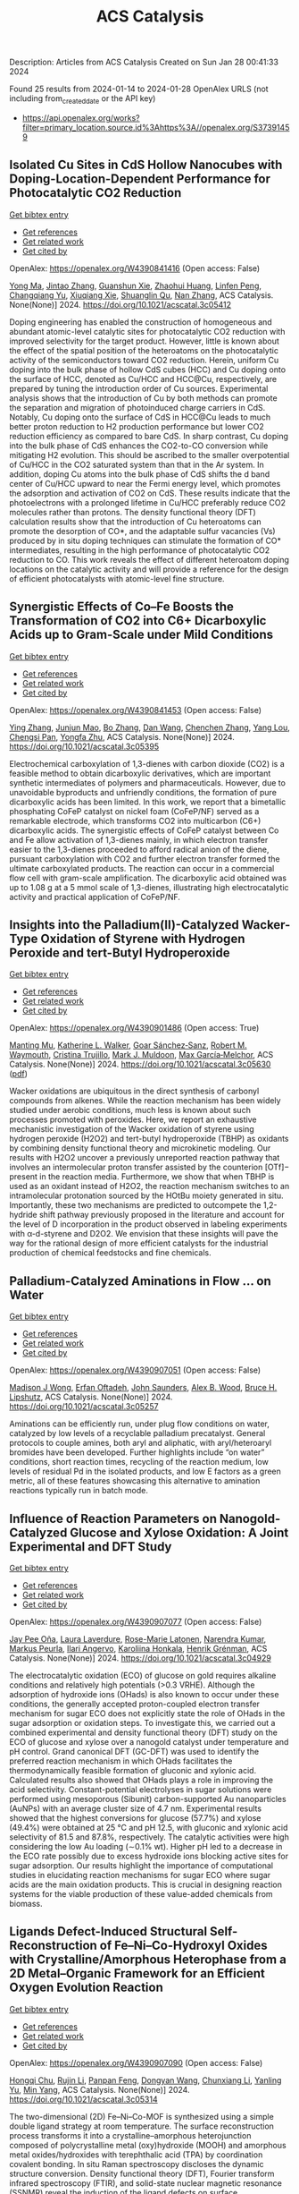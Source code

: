 #+filetags: ACS_Catalysis
#+TITLE: ACS Catalysis
Description: Articles from ACS Catalysis
Created on Sun Jan 28 00:41:33 2024

Found 25 results from 2024-01-14 to 2024-01-28
OpenAlex URLS (not including from_created_date or the API key)
- [[https://api.openalex.org/works?filter=primary_location.source.id%3Ahttps%3A//openalex.org/S37391459]]

** Isolated Cu Sites in CdS Hollow Nanocubes with Doping-Location-Dependent Performance for Photocatalytic CO2 Reduction   
    
[[elisp:(doi-add-bibtex-entry "https://doi.org/10.1021/acscatal.3c05412")][Get bibtex entry]] 

- [[elisp:(progn (xref--push-markers (current-buffer) (point)) (oa--referenced-works "https://openalex.org/W4390841416"))][Get references]]
- [[elisp:(progn (xref--push-markers (current-buffer) (point)) (oa--related-works "https://openalex.org/W4390841416"))][Get related work]]
- [[elisp:(progn (xref--push-markers (current-buffer) (point)) (oa--cited-by-works "https://openalex.org/W4390841416"))][Get cited by]]

OpenAlex: https://openalex.org/W4390841416 (Open access: False)
    
[[https://openalex.org/A5085082937][Yong Ma]], [[https://openalex.org/A5058932447][Jintao Zhang]], [[https://openalex.org/A5075813493][Guanshun Xie]], [[https://openalex.org/A5001679891][Zhaohui Huang]], [[https://openalex.org/A5032051006][Linfen Peng]], [[https://openalex.org/A5066278842][Changqiang Yu]], [[https://openalex.org/A5008324192][Xiuqiang Xie]], [[https://openalex.org/A5057553497][Shuanglin Qu]], [[https://openalex.org/A5028247613][Nan Zhang]], ACS Catalysis. None(None)] 2024. https://doi.org/10.1021/acscatal.3c05412 
     
Doping engineering has enabled the construction of homogeneous and abundant atomic-level catalytic sites for photocatalytic CO2 reduction with improved selectivity for the target product. However, little is known about the effect of the spatial position of the heteroatoms on the photocatalytic activity of the semiconductors toward CO2 reduction. Herein, uniform Cu doping into the bulk phase of hollow CdS cubes (HCC) and Cu doping onto the surface of HCC, denoted as Cu/HCC and HCC@Cu, respectively, are prepared by tuning the introduction order of Cu sources. Experimental analysis shows that the introduction of Cu by both methods can promote the separation and migration of photoinduced charge carriers in CdS. Notably, Cu doping onto the surface of CdS in HCC@Cu leads to much better proton reduction to H2 production performance but lower CO2 reduction efficiency as compared to bare CdS. In sharp contrast, Cu doping into the bulk phase of CdS enhances the CO2-to-CO conversion while mitigating H2 evolution. This should be ascribed to the smaller overpotential of Cu/HCC in the CO2 saturated system than that in the Ar system. In addition, doping Cu atoms into the bulk phase of CdS shifts the d band center of Cu/HCC upward to near the Fermi energy level, which promotes the adsorption and activation of CO2 on CdS. These results indicate that the photoelectrons with a prolonged lifetime in Cu/HCC preferably reduce CO2 molecules rather than protons. The density functional theory (DFT) calculation results show that the introduction of Cu heteroatoms can promote the desorption of CO*, and the adaptable sulfur vacancies (Vs) produced by in situ doping techniques can stimulate the formation of CO* intermediates, resulting in the high performance of photocatalytic CO2 reduction to CO. This work reveals the effect of different heteroatom doping locations on the catalytic activity and will provide a reference for the design of efficient photocatalysts with atomic-level fine structure.    

    

** Synergistic Effects of Co–Fe Boosts the Transformation of CO2 into C6+ Dicarboxylic Acids up to Gram-Scale under Mild Conditions   
    
[[elisp:(doi-add-bibtex-entry "https://doi.org/10.1021/acscatal.3c05395")][Get bibtex entry]] 

- [[elisp:(progn (xref--push-markers (current-buffer) (point)) (oa--referenced-works "https://openalex.org/W4390841453"))][Get references]]
- [[elisp:(progn (xref--push-markers (current-buffer) (point)) (oa--related-works "https://openalex.org/W4390841453"))][Get related work]]
- [[elisp:(progn (xref--push-markers (current-buffer) (point)) (oa--cited-by-works "https://openalex.org/W4390841453"))][Get cited by]]

OpenAlex: https://openalex.org/W4390841453 (Open access: False)
    
[[https://openalex.org/A5047629524][Ying Zhang]], [[https://openalex.org/A5016114882][Junjun Mao]], [[https://openalex.org/A5011877804][Bo Zhang]], [[https://openalex.org/A5058380236][Dan Wang]], [[https://openalex.org/A5056489746][Chenchen Zhang]], [[https://openalex.org/A5012006645][Yang Lou]], [[https://openalex.org/A5065654129][Chengsi Pan]], [[https://openalex.org/A5022296873][Yongfa Zhu]], ACS Catalysis. None(None)] 2024. https://doi.org/10.1021/acscatal.3c05395 
     
Electrochemical carboxylation of 1,3-dienes with carbon dioxide (CO2) is a feasible method to obtain dicarboxylic derivatives, which are important synthetic intermediates of polymers and pharmaceuticals. However, due to unavoidable byproducts and unfriendly conditions, the formation of pure dicarboxylic acids has been limited. In this work, we report that a bimetallic phosphating CoFeP catalyst on nickel foam (CoFeP/NF) served as a remarkable electrode, which transforms CO2 into multicarbon (C6+) dicarboxylic acids. The synergistic effects of CoFeP catalyst between Co and Fe allow activation of 1,3-dienes mainly, in which electron transfer easier to the 1,3-dienes proceeded to afford radical anion of the diene, pursuant carboxylation with CO2 and further electron transfer formed the ultimate carboxylated products. The reaction can occur in a commercial flow cell with gram-scale amplification. The dicarboxylic acid obtained was up to 1.08 g at a 5 mmol scale of 1,3-dienes, illustrating high electrocatalytic activity and practical application of CoFeP/NF.    

    

** Insights into the Palladium(II)-Catalyzed Wacker-Type Oxidation of Styrene with Hydrogen Peroxide and tert-Butyl Hydroperoxide   
    
[[elisp:(doi-add-bibtex-entry "https://doi.org/10.1021/acscatal.3c05630")][Get bibtex entry]] 

- [[elisp:(progn (xref--push-markers (current-buffer) (point)) (oa--referenced-works "https://openalex.org/W4390901486"))][Get references]]
- [[elisp:(progn (xref--push-markers (current-buffer) (point)) (oa--related-works "https://openalex.org/W4390901486"))][Get related work]]
- [[elisp:(progn (xref--push-markers (current-buffer) (point)) (oa--cited-by-works "https://openalex.org/W4390901486"))][Get cited by]]

OpenAlex: https://openalex.org/W4390901486 (Open access: True)
    
[[https://openalex.org/A5072010770][Manting Mu]], [[https://openalex.org/A5061421429][Katherine L. Walker]], [[https://openalex.org/A5035955276][Goar Sánchez‐Sanz]], [[https://openalex.org/A5009737401][Robert M. Waymouth]], [[https://openalex.org/A5022698705][Cristina Trujillo]], [[https://openalex.org/A5048314462][Mark J. Muldoon]], [[https://openalex.org/A5049133522][Max García‐Melchor]], ACS Catalysis. None(None)] 2024. https://doi.org/10.1021/acscatal.3c05630  ([[https://pubs.acs.org/doi/pdf/10.1021/acscatal.3c05630][pdf]])
     
Wacker oxidations are ubiquitous in the direct synthesis of carbonyl compounds from alkenes. While the reaction mechanism has been widely studied under aerobic conditions, much less is known about such processes promoted with peroxides. Here, we report an exhaustive mechanistic investigation of the Wacker oxidation of styrene using hydrogen peroxide (H2O2) and tert-butyl hydroperoxide (TBHP) as oxidants by combining density functional theory and microkinetic modeling. Our results with H2O2 uncover a previously unreported reaction pathway that involves an intermolecular proton transfer assisted by the counterion [OTf]− present in the reaction media. Furthermore, we show that when TBHP is used as an oxidant instead of H2O2, the reaction mechanism switches to an intramolecular protonation sourced by the HOtBu moiety generated in situ. Importantly, these two mechanisms are predicted to outcompete the 1,2-hydride shift pathway previously proposed in the literature and account for the level of D incorporation in the product observed in labeling experiments with α-d-styrene and D2O2. We envision that these insights will pave the way for the rational design of more efficient catalysts for the industrial production of chemical feedstocks and fine chemicals.    

    

** Palladium-Catalyzed Aminations in Flow ... on Water   
    
[[elisp:(doi-add-bibtex-entry "https://doi.org/10.1021/acscatal.3c05257")][Get bibtex entry]] 

- [[elisp:(progn (xref--push-markers (current-buffer) (point)) (oa--referenced-works "https://openalex.org/W4390907051"))][Get references]]
- [[elisp:(progn (xref--push-markers (current-buffer) (point)) (oa--related-works "https://openalex.org/W4390907051"))][Get related work]]
- [[elisp:(progn (xref--push-markers (current-buffer) (point)) (oa--cited-by-works "https://openalex.org/W4390907051"))][Get cited by]]

OpenAlex: https://openalex.org/W4390907051 (Open access: False)
    
[[https://openalex.org/A5046408989][Madison J Wong]], [[https://openalex.org/A5071091326][Erfan Oftadeh]], [[https://openalex.org/A5054669574][John Saunders]], [[https://openalex.org/A5037636630][Alex B. Wood]], [[https://openalex.org/A5089736452][Bruce H. Lipshutz]], ACS Catalysis. None(None)] 2024. https://doi.org/10.1021/acscatal.3c05257 
     
Aminations can be efficiently run, under plug flow conditions on water, catalyzed by low levels of a recyclable palladium precatalyst. General protocols to couple amines, both aryl and aliphatic, with aryl/heteroaryl bromides have been developed. Further highlights include “on water” conditions, short reaction times, recycling of the reaction medium, low levels of residual Pd in the isolated products, and low E factors as a green metric, all of these features showcasing this alternative to amination reactions typically run in batch mode.    

    

** Influence of Reaction Parameters on Nanogold-Catalyzed Glucose and Xylose Oxidation: A Joint Experimental and DFT Study   
    
[[elisp:(doi-add-bibtex-entry "https://doi.org/10.1021/acscatal.3c04929")][Get bibtex entry]] 

- [[elisp:(progn (xref--push-markers (current-buffer) (point)) (oa--referenced-works "https://openalex.org/W4390907077"))][Get references]]
- [[elisp:(progn (xref--push-markers (current-buffer) (point)) (oa--related-works "https://openalex.org/W4390907077"))][Get related work]]
- [[elisp:(progn (xref--push-markers (current-buffer) (point)) (oa--cited-by-works "https://openalex.org/W4390907077"))][Get cited by]]

OpenAlex: https://openalex.org/W4390907077 (Open access: False)
    
[[https://openalex.org/A5025557747][Jay Pee Oña]], [[https://openalex.org/A5047700117][Laura Laverdure]], [[https://openalex.org/A5075270869][Rose-Marie Latonen]], [[https://openalex.org/A5025539571][Narendra Kumar]], [[https://openalex.org/A5091192374][Markus Peurla]], [[https://openalex.org/A5046977601][Ilari Angervo]], [[https://openalex.org/A5022884606][Karoliina Honkala]], [[https://openalex.org/A5052786782][Henrik Grénman]], ACS Catalysis. None(None)] 2024. https://doi.org/10.1021/acscatal.3c04929 
     
The electrocatalytic oxidation (ECO) of glucose on gold requires alkaline conditions and relatively high potentials (>0.3 VRHE). Although the adsorption of hydroxide ions (OHads) is also known to occur under these conditions, the generally accepted proton-coupled electron transfer mechanism for sugar ECO does not explicitly state the role of OHads in the sugar adsorption or oxidation steps. To investigate this, we carried out a combined experimental and density functional theory (DFT) study on the ECO of glucose and xylose over a nanogold catalyst under temperature and pH control. Grand canonical DFT (GC-DFT) was used to identify the preferred reaction mechanism in which OHads facilitates the thermodynamically feasible formation of gluconic and xylonic acid. Calculated results also showed that OHads plays a role in improving the acid selectivity. Constant-potential electrolyses in sugar solutions were performed using mesoporous (Sibunit) carbon-supported Au nanoparticles (AuNPs) with an average cluster size of 4.7 nm. Experimental results showed that the highest conversions for glucose (57.7%) and xylose (49.4%) were obtained at 25 °C and pH 12.5, with gluconic and xylonic acid selectivity of 81.5 and 87.8%, respectively. The catalytic activities were high considering the low Au loading (∼0.1% wt). Higher pH led to a decrease in the ECO rate possibly due to excess hydroxide ions blocking active sites for sugar adsorption. Our results highlight the importance of computational studies in elucidating reaction mechanisms for sugar ECO where sugar acids are the main oxidation products. This is crucial in designing reaction systems for the viable production of these value-added chemicals from biomass.    

    

** Ligands Defect-Induced Structural Self-Reconstruction of Fe–Ni–Co-Hydroxyl Oxides with Crystalline/Amorphous Heterophase from a 2D Metal–Organic Framework for an Efficient Oxygen Evolution Reaction   
    
[[elisp:(doi-add-bibtex-entry "https://doi.org/10.1021/acscatal.3c05314")][Get bibtex entry]] 

- [[elisp:(progn (xref--push-markers (current-buffer) (point)) (oa--referenced-works "https://openalex.org/W4390907090"))][Get references]]
- [[elisp:(progn (xref--push-markers (current-buffer) (point)) (oa--related-works "https://openalex.org/W4390907090"))][Get related work]]
- [[elisp:(progn (xref--push-markers (current-buffer) (point)) (oa--cited-by-works "https://openalex.org/W4390907090"))][Get cited by]]

OpenAlex: https://openalex.org/W4390907090 (Open access: False)
    
[[https://openalex.org/A5091300678][Hongqi Chu]], [[https://openalex.org/A5044789787][Rujin Li]], [[https://openalex.org/A5000139851][Panpan Feng]], [[https://openalex.org/A5086890929][Dongyan Wang]], [[https://openalex.org/A5046884970][Chunxiang Li]], [[https://openalex.org/A5028136131][Yanling Yu]], [[https://openalex.org/A5048237780][Min Yang]], ACS Catalysis. None(None)] 2024. https://doi.org/10.1021/acscatal.3c05314 
     
The two-dimensional (2D) Fe–Ni–Co-MOF is synthesized using a simple double ligand strategy at room temperature. The surface reconstruction process transforms it into a crystalline–amorphous heterojunction composed of polycrystalline metal (oxy)hydroxide (MOOH) and amorphous metal oxides/hydroxides with terephthalic acid (TPA) by coordination covalent bonding. In situ Raman spectroscopy discloses the dynamic structure conversion. Density functional theory (DFT), Fourier transform infrared spectroscopy (FTIR), and solid-state nuclear magnetic resonance (SSNMR) reveal the induction of the ligand defects on surface reconstruction and the enhancing effect of TPA on the oxygen evolution reaction (OER) performance through a covalent interaction. The amorphous–crystalline heterojunction of Fe–Ni–CoOOH-TPA has numerous structural defects and high electrical conductivity, resulting in an efficient and stable OER performance with overpotentials of 236 mV at 10 mA cm–2. It has also been observed that the catalyst processes self-healing in an idle state, arising from the reversible conversion of MOOH to M(OH)2. This work reveals the structural and compositional transformation of the 2D Fe–Ni–Co-MOF during surface reconstruction, elucidating the relationship between electrocatalytic reconstruction and water-splitting performance of metal–organic framework (MOF)-based catalysts. It has been proven that appropriate covalent interactions enhance the OER of electrocatalysts.    

    

** Regio- and Diastereoselective Highly Strained Alkylidenecyclobutane Isomerization/Hydroacylation: Synthesis of Multisubstituted Cyclobutanes with Consecutive Stereocenters   
    
[[elisp:(doi-add-bibtex-entry "https://doi.org/10.1021/acscatal.3c05616")][Get bibtex entry]] 

- [[elisp:(progn (xref--push-markers (current-buffer) (point)) (oa--referenced-works "https://openalex.org/W4390909403"))][Get references]]
- [[elisp:(progn (xref--push-markers (current-buffer) (point)) (oa--related-works "https://openalex.org/W4390909403"))][Get related work]]
- [[elisp:(progn (xref--push-markers (current-buffer) (point)) (oa--cited-by-works "https://openalex.org/W4390909403"))][Get cited by]]

OpenAlex: https://openalex.org/W4390909403 (Open access: False)
    
[[https://openalex.org/A5020320041][Kai-Qiang Tian]], [[https://openalex.org/A5035342344][Shi-Jiao Zhang]], [[https://openalex.org/A5025562702][Jing‐Tai Zhao]], [[https://openalex.org/A5079009312][Guiyun Duan]], [[https://openalex.org/A5012302576][Qiaoling Wang]], [[https://openalex.org/A5034683730][Guihua Cui]], [[https://openalex.org/A5064016159][R.T. Guo]], [[https://openalex.org/A5021398635][Hong-Shuang Li]], ACS Catalysis. None(None)] 2024. https://doi.org/10.1021/acscatal.3c05616 
     
The regio- and diastereoselective alkene isomerization and hydrofunctionalization sequence enabled by transition-metal complexes allows rapid activation and assembly of the C(sp3)–H bond that is either adjacent or distal to the initial double bond, which has been a longstanding challenge in this field. Herein, we develop unusual rhodium-catalyzed isomerization of alkylidenecyclobutanes with subsequent hydroacylation reaction to provide multisubstituted cyclobutanes with continuous stereocenters. Note that this tandem process features a good regio- and diastereoselectivity profile. Isotopic labeling experiments support the “exo to endo” migration of the double bond to a coordinated cyclobutene that is responsible for the deuterium incorporation observed in the cyclobutane product.    

    

** Evolution of Methanol Molecules within Pyridine-Modified Mordenite Unveiled by Solid-State NMR Spectroscopy   
    
[[elisp:(doi-add-bibtex-entry "https://doi.org/10.1021/acscatal.3c04494")][Get bibtex entry]] 

- [[elisp:(progn (xref--push-markers (current-buffer) (point)) (oa--referenced-works "https://openalex.org/W4390909571"))][Get references]]
- [[elisp:(progn (xref--push-markers (current-buffer) (point)) (oa--related-works "https://openalex.org/W4390909571"))][Get related work]]
- [[elisp:(progn (xref--push-markers (current-buffer) (point)) (oa--cited-by-works "https://openalex.org/W4390909571"))][Get cited by]]

OpenAlex: https://openalex.org/W4390909571 (Open access: False)
    
[[https://openalex.org/A5025489995][Yuting Sun]], [[https://openalex.org/A5036873735][Pan Gao]], [[https://openalex.org/A5054267512][Yi Ji]], [[https://openalex.org/A5017178424][Kuizhi Chen]], [[https://openalex.org/A5005414489][Guangjin Hou]], ACS Catalysis. None(None)] 2024. https://doi.org/10.1021/acscatal.3c04494 
     
Pyridine modified Mordenite (Py-MOR) has been successfully applied in multiple methanol-related catalytic reactions, e.g., carbonylation and methanol-to-hydrocarbon conversions, etc.; however, the fundamental insights into the methanol molecules within its interconnected micropores remain elusive. Herein, we comprehensively studied the adsorption and evolution of methanol on Py-MOR under thermal treatment by employing solid-state NMR spectroscopy. An interesting evolution route of methanol (8-MR) → dimethyl ether → methanol (12-MR) is observed when increasing the reaction temperature up to 573 K, while no carbon–carbon bond can be formed in the 8-MR and 12-MR channels, possibly due to the confinement effect on methanol either from the narrow 8-MR pores or pyridine partially occupied 12-MR channels. More importantly, the vigorous competitive adsorption on the Bro̷nsted acid site for methanol versus pyridine is experimentally verified by 1H MAS NMR and two-dimensional hetero- and homonuclear correlation NMR spectra. The pyridine-H+ bond of the pyridinium ions in the 8-MR side pockets easily breaks upon methanol adsorption, even at room temperature, while the strongly bonded pyridine-H+ moiety in the 12-MR channel breaks only at elevated temperatures up to 523–573 K, due to the competitive adsorption of methanol. We further show that the CO carbonylation reaction occurs for methanol residing in 8-MR pores of Py-MOR, while the methanol within the 12-MR is “locked” by the pyridine molecules. These fundamental findings are critical for a more comprehensive understanding of the methanol-related reactions on Py-MOR.    

    

** Iron-Catalyzed Regioselective Reductive Fluoroalkylalkenylation of Unactivated Alkenes   
    
[[elisp:(doi-add-bibtex-entry "https://doi.org/10.1021/acscatal.3c05690")][Get bibtex entry]] 

- [[elisp:(progn (xref--push-markers (current-buffer) (point)) (oa--referenced-works "https://openalex.org/W4390929188"))][Get references]]
- [[elisp:(progn (xref--push-markers (current-buffer) (point)) (oa--related-works "https://openalex.org/W4390929188"))][Get related work]]
- [[elisp:(progn (xref--push-markers (current-buffer) (point)) (oa--cited-by-works "https://openalex.org/W4390929188"))][Get cited by]]

OpenAlex: https://openalex.org/W4390929188 (Open access: False)
    
[[https://openalex.org/A5025904134][Siyu Wang]], [[https://openalex.org/A5024997511][Baochuan Guo]], [[https://openalex.org/A5001546485][Tong Mu]], [[https://openalex.org/A5041637427][Zhengli Liu]], [[https://openalex.org/A5069888386][Yun He]], [[https://openalex.org/A5058629788][Xiao‐Song Xue]], [[https://openalex.org/A5044657310][Zhihai Feng]], ACS Catalysis. None(None)] 2024. https://doi.org/10.1021/acscatal.3c05690 
     
The example of iron-catalyzed reductive fluoroalkylalkenylation of unactivated alkenes has been disclosed, affording the stereodefined homoallylic fluoroalkanes with high efficiency and regioselectivity. This three-component cross-electrophile coupling features directing groups free, good functional group tolerance, broad substrate scope, and late-stage difunctionalization of biorelevant molecules. Moreover, this protocol sheds light on the distinct reactivity disparities between fluoroalkyl and nonfluoroalkyl radicals in three-component reductive cross-coupling reactions, highlighting the unique nature of iron/B2pin2 systems.    

    

** Two Distinct Gold-Catalyzed Oxidative Annulations of 1,5-Allenynes with Nitrones to Yield 1-Naphthol Derivatives Bearing 2,3- versus 3,4-Fused Nitroxy Rings   
    
[[elisp:(doi-add-bibtex-entry "https://doi.org/10.1021/acscatal.3c05620")][Get bibtex entry]] 

- [[elisp:(progn (xref--push-markers (current-buffer) (point)) (oa--referenced-works "https://openalex.org/W4390932792"))][Get references]]
- [[elisp:(progn (xref--push-markers (current-buffer) (point)) (oa--related-works "https://openalex.org/W4390932792"))][Get related work]]
- [[elisp:(progn (xref--push-markers (current-buffer) (point)) (oa--cited-by-works "https://openalex.org/W4390932792"))][Get cited by]]

OpenAlex: https://openalex.org/W4390932792 (Open access: False)
    
[[https://openalex.org/A5061612567][Debashis Barik]], [[https://openalex.org/A5012654271][Chandrima Maitra]], [[https://openalex.org/A5046755560][Chi-Tien Hsieh]], [[https://openalex.org/A5035653592][Mu‐Jeng Cheng]], [[https://openalex.org/A5070651625][Rai‐Shung Liu]], ACS Catalysis. None(None)] 2024. https://doi.org/10.1021/acscatal.3c05620 
     
No abstract    

    

** Indole Synthesis by Cobalt-Catalyzed Intramolecular Amidation via the Oxidatively Induced Reductive Elimination Pathway   
    
[[elisp:(doi-add-bibtex-entry "https://doi.org/10.1021/acscatal.3c05706")][Get bibtex entry]] 

- [[elisp:(progn (xref--push-markers (current-buffer) (point)) (oa--referenced-works "https://openalex.org/W4390938469"))][Get references]]
- [[elisp:(progn (xref--push-markers (current-buffer) (point)) (oa--related-works "https://openalex.org/W4390938469"))][Get related work]]
- [[elisp:(progn (xref--push-markers (current-buffer) (point)) (oa--cited-by-works "https://openalex.org/W4390938469"))][Get cited by]]

OpenAlex: https://openalex.org/W4390938469 (Open access: False)
    
[[https://openalex.org/A5065151951][Aleksandrs Cizikovs]], [[https://openalex.org/A5069503005][Emils E. Basens]], [[https://openalex.org/A5010660890][Paula A. Zagorska]], [[https://openalex.org/A5018720752][Artis Kinēns]], [[https://openalex.org/A5005968710][Liene Grigorjeva]], ACS Catalysis. None(None)] 2024. https://doi.org/10.1021/acscatal.3c05706 
     
C–H bond activation and functionalization using high-valent cobalt catalysis typically involves a Co(III)/Co(I) catalytic cycle. Because of the lack of evidence and challenges associated with the high reactivity and instability of Co(IV) intermediates, reports on the C–H functionalization mechanism investigation involving Co(IV) intermediacy are still underexplored. Herein, we report an efficient synthesis of indole-2-carboxylic esters via intramolecular amidation of α-amidoacrylates and experimental and computational studies of the reaction mechanism, which involves oxidatively induced reductive elimination from Co(IV) species.    

    

** Understanding the Hydrothermal Stability of Potential NH3-SCR Catalyst Cu-KFI Zeolite   
    
[[elisp:(doi-add-bibtex-entry "https://doi.org/10.1021/acscatal.3c05155")][Get bibtex entry]] 

- [[elisp:(progn (xref--push-markers (current-buffer) (point)) (oa--referenced-works "https://openalex.org/W4390938490"))][Get references]]
- [[elisp:(progn (xref--push-markers (current-buffer) (point)) (oa--related-works "https://openalex.org/W4390938490"))][Get related work]]
- [[elisp:(progn (xref--push-markers (current-buffer) (point)) (oa--cited-by-works "https://openalex.org/W4390938490"))][Get cited by]]

OpenAlex: https://openalex.org/W4390938490 (Open access: False)
    
[[https://openalex.org/A5007773511][Zhongqi Liu]], [[https://openalex.org/A5062580577][Yu Fu]], [[https://openalex.org/A5035913873][Yulong Shan]], [[https://openalex.org/A5043858864][Tongliang Zhang]], [[https://openalex.org/A5026641797][Yingjie Wang]], [[https://openalex.org/A5069770947][Junjie Du]], [[https://openalex.org/A5035823162][Yangyang Sun]], [[https://openalex.org/A5046772439][Guo‐Zhong He]], [[https://openalex.org/A5042633367][Hong He]], [[https://openalex.org/A5066289187][Yunbo Yu]], [[https://openalex.org/A5042633367][Hong He]], ACS Catalysis. None(None)] 2024. https://doi.org/10.1021/acscatal.3c05155 
     
Al-rich Cu-KFI was found to withstand hydrothermal aging (HTA) at 800 °C, while Cu-CHA with a similar Si/Al ratio was deactivated since a much higher energy barrier was required to transform Cu2+ ions to CuOx during HTA in KFI. Specifically, the rate-determining step is the hydrolysis of Cu2+ in KFI but the cross-cage migration of Cu(OH)2 in CHA. Therefore, the inclusion of two Cu2+ ions in one repeat unit of KFI does not significantly promote CuOx production. However, the accumulated CuOx cannot be completely avoided under such severe hydrothermal aging. It may originate from Cu2+ in the same cage or adjacent cages. This shorter diffusion effectively mitigated the structural integrity deterioration of KFI in comparison to CHA. Nevertheless, HTA reduced the number as well as the reactivity of residual Cu2+ ions in Cu-KFI zeolite catalysts. Quantitative results determined that the activity and stability of the catalyst were maximized when the average lta cage contained about 1.4 Cu2+ ions.    

    

** Controlling Bond Scission Pathways of Isopropanol on Fe- and Pt-Modified Mo2N Model Surfaces and Powder Catalysts   
    
[[elisp:(doi-add-bibtex-entry "https://doi.org/10.1021/acscatal.3c04700")][Get bibtex entry]] 

- [[elisp:(progn (xref--push-markers (current-buffer) (point)) (oa--referenced-works "https://openalex.org/W4390939862"))][Get references]]
- [[elisp:(progn (xref--push-markers (current-buffer) (point)) (oa--related-works "https://openalex.org/W4390939862"))][Get related work]]
- [[elisp:(progn (xref--push-markers (current-buffer) (point)) (oa--cited-by-works "https://openalex.org/W4390939862"))][Get cited by]]

OpenAlex: https://openalex.org/W4390939862 (Open access: False)
    
[[https://openalex.org/A5060526552][William N. Porter]], [[https://openalex.org/A5012436789][Hilda Mera]], [[https://openalex.org/A5050541240][Wenjie Liao]], [[https://openalex.org/A5005584952][Zhexi Lin]], [[https://openalex.org/A5064944001][Ping Liu]], [[https://openalex.org/A5003442464][John R. Kitchin]], [[https://openalex.org/A5034358731][Jingguang G. Chen]], ACS Catalysis. None(None)] 2024. https://doi.org/10.1021/acscatal.3c04700 
     
Biomass valorization can be used to produce value-added chemicals and fuels from renewable biomass resources by upgrading them via selective bond scission while retaining certain functional groups. Specifically, upgrading biomass through the dehydrogenation of alcohols to carbonyl compounds has gained interest as a method of utilizing biomass-derived alcohols while additionally producing H2. In this work, isopropanol was used as a probe molecule to control bond scission selectivity over Fe- and Pt-modified molybdenum nitride (Mo2N) model surfaces and powder catalysts. Trends in the selectivity toward dehydration and dehydrogenation were dependent on both the type and coverage of the metal overlayer on model surfaces. These results were then extended to the corresponding powder catalysts to demonstrate how model surface studies can inform the design of supported catalysts. Density functional theory calculations provided insights into controlling the dehydration and dehydrogenation pathways. This work shows that a fundamental understanding of the reactivity and intermediates on Mo2N-based model surfaces can be applied to understand the catalytic performance of metal-modified Mo2N powder catalysts, and also demonstrates that Mo2N-based catalysts are potentially promising materials for upgrading biomass-derived oxygenates.    

    

** Impact of Point Defects, External Surfaces Sites, and Si/Al Ratio on Al–O Bonds Hydrolysis Kinetics at the Initiation of Faujasite Dealumination   
    
[[elisp:(doi-add-bibtex-entry "https://doi.org/10.1021/acscatal.3c05517")][Get bibtex entry]] 

- [[elisp:(progn (xref--push-markers (current-buffer) (point)) (oa--referenced-works "https://openalex.org/W4390940164"))][Get references]]
- [[elisp:(progn (xref--push-markers (current-buffer) (point)) (oa--related-works "https://openalex.org/W4390940164"))][Get related work]]
- [[elisp:(progn (xref--push-markers (current-buffer) (point)) (oa--cited-by-works "https://openalex.org/W4390940164"))][Get cited by]]

OpenAlex: https://openalex.org/W4390940164 (Open access: False)
    
[[https://openalex.org/A5079354447][Thomas Jarrin]], [[https://openalex.org/A5027199996][Theodorus de Bruin]], [[https://openalex.org/A5014892353][Céline Chizallet]], ACS Catalysis. None(None)] 2024. https://doi.org/10.1021/acscatal.3c05517 
     
Faujasite is one of the most industrially employed zeolite material, mainly for catalytic applications. Its properties are dependent on its pore network, which can be tuned by dealumination upon steaming. Previous theoretical studies on the subject based on the density functional theory identified plausible dealumination mechanisms for simple bulk structures of faujasite, but to gain a more complete understanding of dealumination, and to be able to compare to experimental situations, theoretical studies must be performed on more realistic and complex systems. In this article, we identify the intermediates and transition states for the first Al–O bond hydrolysis initiating dealumination in the bulk of faujasite for various Si/Al ratios, in the presence of silanol nests defects, and at the external surface of faujasite. We find that Al–O bond breaking is made easier from a kinetic perspective on some sites of the external surface of the material, considering the water adsorbed state as the reference. Moreover, the presence of defects and a decrease of the Si/Al ratio also lower the free energy barriers necessary to dealuminate. These trends are less clear when considering apparent free energy barrier, when the water desorbed state has been taken as a reference. Subtle local effects enter into play explaining the barrier rankings, including a participation of the hydrogen bond network strengthening at the outermost surface of the zeolite, which significantly stabilizes the highest free energy transition state in some cases. These hydrogen bonds make Brønsted–Evans–Polanyi relationships blurrier at the surface than at the bulk sites, suggesting that local effects on the stabilization of the transition states need to be explicitly considered.    

    

** Understanding the Synergistic Catalysis in Hydrogenation of Carbonyl Groups on Cu-Based Catalysts   
    
[[elisp:(doi-add-bibtex-entry "https://doi.org/10.1021/acscatal.3c04740")][Get bibtex entry]] 

- [[elisp:(progn (xref--push-markers (current-buffer) (point)) (oa--referenced-works "https://openalex.org/W4390944700"))][Get references]]
- [[elisp:(progn (xref--push-markers (current-buffer) (point)) (oa--related-works "https://openalex.org/W4390944700"))][Get related work]]
- [[elisp:(progn (xref--push-markers (current-buffer) (point)) (oa--cited-by-works "https://openalex.org/W4390944700"))][Get cited by]]

OpenAlex: https://openalex.org/W4390944700 (Open access: False)
    
[[https://openalex.org/A5062189559][Qing‐Nan Wang]], [[https://openalex.org/A5083764797][Ruizhi Duan]], [[https://openalex.org/A5006084923][Zhendong Feng]], [[https://openalex.org/A5042973046][Ying Zhang]], [[https://openalex.org/A5074562260][Peng Luan]], [[https://openalex.org/A5000732757][Zhaochi Feng]], [[https://openalex.org/A5091246787][Jijie Wang]], [[https://openalex.org/A5011065863][Can Li]], ACS Catalysis. None(None)] 2024. https://doi.org/10.1021/acscatal.3c04740 
     
Understanding the synergy of Cu0 and Cu+ in hydrogenation reactions is indispensable for reasonably modulating the product distributions and improving the catalyst design. Herein, we investigated the hydrogenation of dimethyl oxalate on CeZrOx-supported Cu with varying molar ratios of nCu+/nCu0. A volcano-type correlation of structure and activity indicates that the selectivity of ethylene glycol is strongly dependent on the nCu+/nCu0 ratio, arising from the matching of rates for the activation of carbonyl group-included reactants and H2 on Cu+ and Cu0, respectively. The maximal selectivity toward ethylene glycol is achieved at a ratio of 0.15; deviating from this value leads to the favorable formation of methyl glycolate, a primary product. Results obtained from temperature-programmed surface reactions indicate that the presence of Cu+ and oxygen vacancies (OV) reduces the reaction temperature for the hydrogenation of carbonyl groups. Theoretical data show that the OV located at the copper–ceria interface induces a downward-directed adsorption configuration of the reaction intermediate adsorbed at the Cu+ site, compared to the presence of an upward-directed counterpart at the Cu0–Cu+ center. This change leads to a reduction in the kinetic barrier for the subsequent hydrogenation step, which consumes active *H species transferred from adjacent Cu0 via a hydrogen spillover process. Manipulating the Cu valence state and oxygen vacancies via interfacial engineering offers a viable strategy for governing product distributions, serving as an inspiration for the design of selective hydrogenation catalysts.    

    

** Unusual Facet-Dependent Sintering in Pd–TiO2 Catalysts Revealed by Theory and Experiment   
    
[[elisp:(doi-add-bibtex-entry "https://doi.org/10.1021/acscatal.3c05367")][Get bibtex entry]] 

- [[elisp:(progn (xref--push-markers (current-buffer) (point)) (oa--referenced-works "https://openalex.org/W4390946598"))][Get references]]
- [[elisp:(progn (xref--push-markers (current-buffer) (point)) (oa--related-works "https://openalex.org/W4390946598"))][Get related work]]
- [[elisp:(progn (xref--push-markers (current-buffer) (point)) (oa--cited-by-works "https://openalex.org/W4390946598"))][Get cited by]]

OpenAlex: https://openalex.org/W4390946598 (Open access: False)
    
[[https://openalex.org/A5037882381][Songda Li]], [[https://openalex.org/A5030461176][Yidong Xia]], [[https://openalex.org/A5088898962][Yang Ou]], [[https://openalex.org/A5064963854][Zhen Wu]], [[https://openalex.org/A5059078547][Jun‐Jie Zhu]], [[https://openalex.org/A5021559449][Liang Wang]], [[https://openalex.org/A5008716820][Xiangju Meng]], [[https://openalex.org/A5087862339][Zhongkang Han]], [[https://openalex.org/A5002935799][Wentao Yuan]], [[https://openalex.org/A5005771611][Ying Jiang]], [[https://openalex.org/A5022301289][David J. Wales]], [[https://openalex.org/A5068576964][Hangsheng Yang]], [[https://openalex.org/A5007502406][Yong Wang]], ACS Catalysis. None(None)] 2024. https://doi.org/10.1021/acscatal.3c05367 
     
Engineering of support facet and metal valence states is recognized as an effective strategy for manipulating the sintering and dispersion of metal nanoparticles (NPs). Here, we report an unusual valence state-independent but facet-dependent effect of sintering/dispersion behaviors of Pd NPs on anatase TiO2 surfaces, which is confirmed by density functional theory (DFT) calculation and in situ environmental scanning transmission electron microscopy (ESTEM). All the Pd species, including Pd atoms and Pd2+ ions, sintered on the TiO2 (100) surface through both the particle migration coalescence (PMC) and Ostwald ripening (OR), while dispersed into single atoms/ions rapidly on the TiO2 anatase (001) surface. Further dynamical simulations revealed the specific interactions between Pd, surface lattice O, and the surface oxygen vacancies in the supports, responsible for the mobility of Pd NPs and diffusion barriers for Pd adatoms/ions. Our results contrast with the conventional understanding of relationships between the valence state of noble metal and the intrinsic facet-dependent effects and suggest an avenue for the rational design of targeted catalysts under different reaction conditions.    

    

** Single Ru–P Site Catalyst Coupling N Sites in a Flexible Polymeric Framework for Efficient CO2 Hydrogenation to Formate   
    
[[elisp:(doi-add-bibtex-entry "https://doi.org/10.1021/acscatal.3c05214")][Get bibtex entry]] 

- [[elisp:(progn (xref--push-markers (current-buffer) (point)) (oa--referenced-works "https://openalex.org/W4390949748"))][Get references]]
- [[elisp:(progn (xref--push-markers (current-buffer) (point)) (oa--related-works "https://openalex.org/W4390949748"))][Get related work]]
- [[elisp:(progn (xref--push-markers (current-buffer) (point)) (oa--cited-by-works "https://openalex.org/W4390949748"))][Get cited by]]

OpenAlex: https://openalex.org/W4390949748 (Open access: False)
    
[[https://openalex.org/A5002969943][Guangjun Ji]], [[https://openalex.org/A5066965669][Cunyao Li]], [[https://openalex.org/A5040573133][Benhan Fan]], [[https://openalex.org/A5011057377][Guoqing Wang]], [[https://openalex.org/A5055207901][Zhao Sun]], [[https://openalex.org/A5007944987][Miao Jiang]], [[https://openalex.org/A5044819827][Lei Ma]], [[https://openalex.org/A5006816805][Yan Li]], [[https://openalex.org/A5064371893][Yunjie Ding]], ACS Catalysis. None(None)] 2024. https://doi.org/10.1021/acscatal.3c05214 
     
Hydrogenation of CO2, an abundant C1 resource, into formate, is one of the most charming utilization routes of CO2. Herein, a series of single Ru–P site catalysts coupling N sites (denoted as Ru/P&N-POPs) were designed and applied in the highly effective hydrogenation of CO2 to formate. The Ru (II) ions were firmly anchored and finely regulated by P sites in the polymeric skeleton, while the original N species surrounding single Ru–P active sites enriched and activated CO2. Besides, 13C{1H} R-type RF irradiation and two-dimensional separated local field (2D R-SLF) experiments proved the good flexibility of P&N-POPs frameworks, which were beneficial for optimizing the orientation of functional sites and the synergy of abundant Ru–P active species and N species. As a result, a ca. 2000 h–1 TOF of CO2 and at least 5 recycles were achieved in the formate synthesis under 393 K and 6.0 MPa (CO2/H2 = 1:1). Multiple characterization methods including mass nuclear magnetic resonance, extended X-ray absorption fine structure, scanning transmission electron microscopy, in situ Fourier transform infrared, etc. were employed to reveal the mechanism for the catalytic performance of Ru/P&N-POPs.    

    

** Coupling Cross-Dimensional Ru1–Run Sites in Confined Nanoislands to Overcome the Limitation of Coadsorption and Diffusion in Tandem Reactions   
    
[[elisp:(doi-add-bibtex-entry "https://doi.org/10.1021/acscatal.3c05112")][Get bibtex entry]] 

- [[elisp:(progn (xref--push-markers (current-buffer) (point)) (oa--referenced-works "https://openalex.org/W4390954297"))][Get references]]
- [[elisp:(progn (xref--push-markers (current-buffer) (point)) (oa--related-works "https://openalex.org/W4390954297"))][Get related work]]
- [[elisp:(progn (xref--push-markers (current-buffer) (point)) (oa--cited-by-works "https://openalex.org/W4390954297"))][Get cited by]]

OpenAlex: https://openalex.org/W4390954297 (Open access: False)
    
[[https://openalex.org/A5057113152][Huilu Wu]], [[https://openalex.org/A5046225712][Qian Wang]], [[https://openalex.org/A5018543280][Yang Zhao]], [[https://openalex.org/A5089589779][Zhexi Gao]], [[https://openalex.org/A5042324395][Yanjun Lin]], [[https://openalex.org/A5047244598][Lirong Zheng]], [[https://openalex.org/A5066904777][Dianqing Li]], [[https://openalex.org/A5031411023][Junting Feng]], ACS Catalysis. None(None)] 2024. https://doi.org/10.1021/acscatal.3c05112 
     
Integrating different reaction sites offers prospects to address the difficulties in single-atom catalysis and helps overcome the limitation of scaling relations for coadsorption. Here, we coupled different dimensional Ru1 and Run active sites on confined Co nanoislands for the reductive amination of 5-hydroxymethylfurfural (5-HMF) to 5-aminomethyl-2-furanyl alcohol (AMF), constrained by the disequilibrium in the adsorption of NH3/H2. Ru clusters trigger an ensemble effect by multipoint-bonding with NH3 and thus become more conductive to dissociate NH3 to NH2* than Ru1 both thermodynamically and kinetically, which releases Ru1 for activating H2 to enhance local H* coverage. Furthermore, intimate active sites in confined spaces enable the timely diffusion of NH2*/H* to react with imine intermediates adsorbed on nanoislands in the di-σC,N configuration. With confined cross-dimensional sites overcoming the limitations of competitive adsorption and diffusion, Ru1+n@Co/MMO exhibits a record-high AMF production rate (295 g·gRu–1 h–1) without the requirement of high NH3/H2 feeding, and it exhibits a mass specific activity even higher than that of single-atom Ru1@Co/MMO.    

    

** Kinetic Modeling of Erythritol Deoxydehydration and Consecutive Hydrogenation over the ReOx-Pd/CeO2 Catalyst   
    
[[elisp:(doi-add-bibtex-entry "https://doi.org/10.1021/acscatal.3c04785")][Get bibtex entry]] 

- [[elisp:(progn (xref--push-markers (current-buffer) (point)) (oa--referenced-works "https://openalex.org/W4390954643"))][Get references]]
- [[elisp:(progn (xref--push-markers (current-buffer) (point)) (oa--related-works "https://openalex.org/W4390954643"))][Get related work]]
- [[elisp:(progn (xref--push-markers (current-buffer) (point)) (oa--cited-by-works "https://openalex.org/W4390954643"))][Get cited by]]

OpenAlex: https://openalex.org/W4390954643 (Open access: False)
    
[[https://openalex.org/A5087102640][Ji Cao]], [[https://openalex.org/A5005271476][Savitri Larasati]], [[https://openalex.org/A5001517975][Mizuho Yabushita]], [[https://openalex.org/A5053881651][Yoshinao Nakagawa]], [[https://openalex.org/A5027222471][Johan Wärnå]], [[https://openalex.org/A5013993469][Dmitry Yu. Murzin]], [[https://openalex.org/A5087295336][Daiki Asada]], [[https://openalex.org/A5076818771][Akira Nakayama]], [[https://openalex.org/A5053906254][Keiichi Tomishige]], ACS Catalysis. None(None)] 2024. https://doi.org/10.1021/acscatal.3c04785 
     
The reaction kinetics of deoxydehydration + hydrogenation (DODH + HG; didehydroxylation) of erythritol to butanediols and n-butane over the ReOx-Pd/CeO2 catalyst was investigated. Competitive adsorption of polyols and catalyst deactivation during the DODH + HG reaction were necessary to be considered in the kinetics. The order of the adsorption strength on the catalyst surface was erythritol >1,2-butanediol > water >1,4-butanediol and monoalcohols. The deactivation during the reaction was investigated with two models: time-dependent and conversion-dependent ones. The conversion-dependent model better fitted both the activities of reused catalysts and the time-course data. The deactivated catalysts were characterized with TG-DTA and Raman spectroscopy. The weight loss and the temperature for the combustion of deposited organic species in TG-DTA did not correlate with the deactivation degree. On the other hand, a growing signal at around 910 cm–1 was observed in Raman spectroscopy in line with deactivation, which can be explained by the formation of aggregated ReOx species. The low activity of aggregated ReOx species was supported by DFT calculations showing that the activation energy of dimeric Re2OxHy/CeO2 catalyst species for the cleavage of two C–O bonds is higher than that of monomeric ReOxHy/CeO2 species.    

    

** Decoupling Active Sites Enables Low-Temperature Semihydrogenation of Acetylene   
    
[[elisp:(doi-add-bibtex-entry "https://doi.org/10.1021/acscatal.3c05508")][Get bibtex entry]] 

- [[elisp:(progn (xref--push-markers (current-buffer) (point)) (oa--referenced-works "https://openalex.org/W4390960141"))][Get references]]
- [[elisp:(progn (xref--push-markers (current-buffer) (point)) (oa--related-works "https://openalex.org/W4390960141"))][Get related work]]
- [[elisp:(progn (xref--push-markers (current-buffer) (point)) (oa--cited-by-works "https://openalex.org/W4390960141"))][Get cited by]]

OpenAlex: https://openalex.org/W4390960141 (Open access: False)
    
[[https://openalex.org/A5033870660][Zhengwen Li]], [[https://openalex.org/A5001541516][Jiajun Zhang]], [[https://openalex.org/A5072434234][Jiaming Tian]], [[https://openalex.org/A5033303258][Kai Feng]], [[https://openalex.org/A5061140388][Yuxin Chen]], [[https://openalex.org/A5035339773][Xiao Li]], [[https://openalex.org/A5025884387][Zhihe Zhang]], [[https://openalex.org/A5043570145][Shuairen Qian]], [[https://openalex.org/A5000053135][Bin Yang]], [[https://openalex.org/A5015415276][Dong Su]], [[https://openalex.org/A5069636973][Kai H. Luo]], [[https://openalex.org/A5047133857][Binhang Yan]], ACS Catalysis. None(None)] 2024. https://doi.org/10.1021/acscatal.3c05508 
     
No abstract    

    

** Structurally Well-Defined PC(sp3)P Osmium Pincer Catalysts for Methylation of Alcohols, Indoles, Phenols, and Sulfonamides Using Methanol as a C1 Source   
    
[[elisp:(doi-add-bibtex-entry "https://doi.org/10.1021/acscatal.3c05062")][Get bibtex entry]] 

- [[elisp:(progn (xref--push-markers (current-buffer) (point)) (oa--referenced-works "https://openalex.org/W4390961649"))][Get references]]
- [[elisp:(progn (xref--push-markers (current-buffer) (point)) (oa--related-works "https://openalex.org/W4390961649"))][Get related work]]
- [[elisp:(progn (xref--push-markers (current-buffer) (point)) (oa--cited-by-works "https://openalex.org/W4390961649"))][Get cited by]]

OpenAlex: https://openalex.org/W4390961649 (Open access: True)
    
[[https://openalex.org/A5022355698][Nandita Biswas]], [[https://openalex.org/A5078900901][Dmitri Gelman]], ACS Catalysis. None(None)] 2024. https://doi.org/10.1021/acscatal.3c05062  ([[https://pubs.acs.org/doi/pdf/10.1021/acscatal.3c05062][pdf]])
     
No abstract    

    

** Iron(I) and Iron(II) Amido-imidazolin-2-imine Complexes as Catalysts for H/D Exchange in Hydrosilanes   
    
[[elisp:(doi-add-bibtex-entry "https://doi.org/10.1021/acscatal.3c05355")][Get bibtex entry]] 

- [[elisp:(progn (xref--push-markers (current-buffer) (point)) (oa--referenced-works "https://openalex.org/W4390966679"))][Get references]]
- [[elisp:(progn (xref--push-markers (current-buffer) (point)) (oa--related-works "https://openalex.org/W4390966679"))][Get related work]]
- [[elisp:(progn (xref--push-markers (current-buffer) (point)) (oa--cited-by-works "https://openalex.org/W4390966679"))][Get cited by]]

OpenAlex: https://openalex.org/W4390966679 (Open access: True)
    
[[https://openalex.org/A5015680661][Noor U Din Reshi]], [[https://openalex.org/A5047299792][Dirk Bockfeld]], [[https://openalex.org/A5032109714][Dirk Baabe]], [[https://openalex.org/A5047389618][Lars Denker]], [[https://openalex.org/A5042008991][José Luis García Martínez]], [[https://openalex.org/A5065184964][Bartosz Trzaskowski]], [[https://openalex.org/A5056138136][René Frank]], [[https://openalex.org/A5036558577][Matthias Tamm]], ACS Catalysis. None(None)] 2024. https://doi.org/10.1021/acscatal.3c05355  ([[https://pubs.acs.org/doi/pdf/10.1021/acscatal.3c05355][pdf]])
     
The unsymmetrical amino-imidazolin-2-imine ligand [HAmIm, 1,2-(DippNH)–C6H4–N=C(NiPrCMe)2] is employed in the synthesis of the iron(I) arene complex [(AmIm)Fe(η6-C6H6)] and the iron(II) neosilyl complex [(AmIm)Fe(CH2SiMe3)]. These compounds are highly efficient precatalysts in H/D exchange reactions with deuterium (D2) in hydrosilanes. The scope comprises primary to tertiary silanes at a catalyst loading of 1 mol % at ambient temperature. In-depth mechanistic studies including various control experiments and the syntheses of isolated iron-hydride and iron-silyl compounds are performed. These studies reveal that the activation of both Fe(I) and Fe(II) complexes generates Fe–H/D species as key catalytic intermediates. An alternative catalytic pathway involving an iron-silyl intermediate, although shown to be less feasible by DFT calculations, may also be operative.    

    

** Platinum–Nickel Alloy Nanowire Electrocatalysts Transform into Pt-Skin Beads-on-Nanowires Keeping Oxygen Reduction Reaction Activity During Potential Cycling   
    
[[elisp:(doi-add-bibtex-entry "https://doi.org/10.1021/acscatal.3c04709")][Get bibtex entry]] 

- [[elisp:(progn (xref--push-markers (current-buffer) (point)) (oa--referenced-works "https://openalex.org/W4390966737"))][Get references]]
- [[elisp:(progn (xref--push-markers (current-buffer) (point)) (oa--related-works "https://openalex.org/W4390966737"))][Get related work]]
- [[elisp:(progn (xref--push-markers (current-buffer) (point)) (oa--cited-by-works "https://openalex.org/W4390966737"))][Get cited by]]

OpenAlex: https://openalex.org/W4390966737 (Open access: False)
    
[[https://openalex.org/A5056385527][Yu Zhou]], [[https://openalex.org/A5075163783][Yoshimi Iguchi]], [[https://openalex.org/A5084674713][Tianchi Li]], [[https://openalex.org/A5029441798][Masaru Kato]], [[https://openalex.org/A5066119313][Yasir Arafat Hutapea]], [[https://openalex.org/A5004724008][Akari Hayashi]], [[https://openalex.org/A5053994773][Takeshi Watanabe]], [[https://openalex.org/A5013277240][Ichizo Yagi]], ACS Catalysis. None(None)] 2024. https://doi.org/10.1021/acscatal.3c04709 
     
We synthesized PtNi alloy nanowires (PtNi NWs) at three different temperatures of 433, 494, and 533 K (NW433 K, NW494 K, and NW533 K, respectively) and then investigated their catalytic activity and durability for the oxygen reduction reaction (ORR) in acidic media. Ni contents in the PtNi NWs increase as the synthesis temperatures increase from below 5 at. % for NW433 K up to about 15 at. % for NW493 K and NW553 K. PtNi nanoparticles (PtNi NPs), which are the unconsumed intermediate during the NW growth, also coexist for NW433 K and NW494 K but not for NW533 K. NW494 K and NW533 K show similar initial activity for the ORR but higher than NW433 K, suggesting that higher Ni contents are critical to achieving higher initial ORR activity. Accelerated durability tests (ADTs) show that NW493 K is the most durable, suggesting that the copresence of PtNi NPs is critical to durability. Only NW493 K, with a high Ni content of 15 at. % and coexisting PtNi NPs, gave better results in both cases. Scanning transmission electron microscopy and energy dispersive X-ray spectroscopy of PtNi NWs reveal a structural transformation of NW493 K into Pt-skin beads-on-nanowires, involving the Ostwald ripening of coexisting PtNi NPs. This structural transformation is coupled with changes in surface composition and surface electronic structure, as confirmed by the CO stripping voltammogram and in situ X-ray absorption spectroscopy, resulting in high durability and suppression of Pt and Ni dissolution. Understanding such structural transformation during potential cycling will help us to design and develop highly active and durable Pt-based electrocatalysts.    

    

** Asymmetric Cascade Cyclization of Enynamides with Photogenerated Ketenes via Relay Gold and N-Oxide Catalysis   
    
[[elisp:(doi-add-bibtex-entry "https://doi.org/10.1021/acscatal.3c05731")][Get bibtex entry]] 

- [[elisp:(progn (xref--push-markers (current-buffer) (point)) (oa--referenced-works "https://openalex.org/W4390974006"))][Get references]]
- [[elisp:(progn (xref--push-markers (current-buffer) (point)) (oa--related-works "https://openalex.org/W4390974006"))][Get related work]]
- [[elisp:(progn (xref--push-markers (current-buffer) (point)) (oa--cited-by-works "https://openalex.org/W4390974006"))][Get cited by]]

OpenAlex: https://openalex.org/W4390974006 (Open access: False)
    
[[https://openalex.org/A5006012404][Dan Liŭ]], [[https://openalex.org/A5003415923][Zhen‐Cao Shu]], [[https://openalex.org/A5018409196][Zhihan Zhang]], [[https://openalex.org/A5087045090][Ze-Tian Wang]], [[https://openalex.org/A5060310187][Liang Wang]], [[https://openalex.org/A5081137661][Ming‐Sheng Xie]], [[https://openalex.org/A5089663065][Hai‐Ming Guo]], [[https://openalex.org/A5029146832][Liang‐Qiu Lu]], [[https://openalex.org/A5044960680][Wen‐Jing Xiao]], ACS Catalysis. None(None)] 2024. https://doi.org/10.1021/acscatal.3c05731 
     
An asymmetric cascade cyclization of enynamides and α-diazoketones to produce chiral bicyclic lactams bearing chiral all-carbon quaternary stereocenters is realized with up to 95% yield, 98% ee, and >19:1 dr. The combination of visible light photoactivation and the relay of gold and N-oxide catalysis in a cascade process enabled the facile generation and controlled assembly of two reactive intermediates, ketene and aza-o-quinone methide. Theoretical calculations revealed a stepwise [4 + 2] cycloaddition mechanism, with the stereochemistry controlled by the amide group of the catalyst. Remarkably, this study presents the first example of chiral N-oxides serving as catalysts for asymmetric ketene cycloaddition and illustrates how a cascade strategy could be a promising means to access significant chiral heterocyclic scaffolds.    

    

** Vanadium-Containing Chloroperoxidase-Catalyzed Versatile Valorization of Phenols and Phenolic Acids   
    
[[elisp:(doi-add-bibtex-entry "https://doi.org/10.1021/acscatal.3c05333")][Get bibtex entry]] 

- [[elisp:(progn (xref--push-markers (current-buffer) (point)) (oa--referenced-works "https://openalex.org/W4390974179"))][Get references]]
- [[elisp:(progn (xref--push-markers (current-buffer) (point)) (oa--related-works "https://openalex.org/W4390974179"))][Get related work]]
- [[elisp:(progn (xref--push-markers (current-buffer) (point)) (oa--cited-by-works "https://openalex.org/W4390974179"))][Get cited by]]

OpenAlex: https://openalex.org/W4390974179 (Open access: False)
    
[[https://openalex.org/A5011068248][Huanhuan Li]], [[https://openalex.org/A5008785904][Pei-Gao Duan]], [[https://openalex.org/A5085129889][Yue Huang]], [[https://openalex.org/A5060836006][Chengsen Cui]], [[https://openalex.org/A5039285985][Frank Hollmann]], [[https://openalex.org/A5035240739][Yunjian Ma]], [[https://openalex.org/A5070629226][Yonghua Wang]], [[https://openalex.org/A5073501391][Jie Zhang]], [[https://openalex.org/A5010058813][Weidong Liu]], [[https://openalex.org/A5054052897][Wuyuan Zhang]], ACS Catalysis. None(None)] 2024. https://doi.org/10.1021/acscatal.3c05333 
     
The downstream product transformation of lignin depolymerization is of great interest in the production of high-value aromatic chemicals. However, this transformation is often impeded by chemical oxidation under harsh reaction conditions. In this study, we demonstrate that hypohalites generated in situ by the vanadium-containing chloroperoxidase from Curvularia inaequalis (CiVCPO) can halogenate various electron-rich and electron-poor phenol and phenolic acid substrates. Specifically, CiVCPO enabled decarboxylative halogenation, deformylative halogenation, halogenation, and direct oxidation reactions. The versatile transformation routes for the valorization of phenolic compounds showed up to 99% conversion and 99% selectivity, with a turnover number of 60,700 and a turnover frequency of 60 s–1 for CiVCPO. This study potentially expands the biocatalytic toolbox for lignin valorization.    

    
